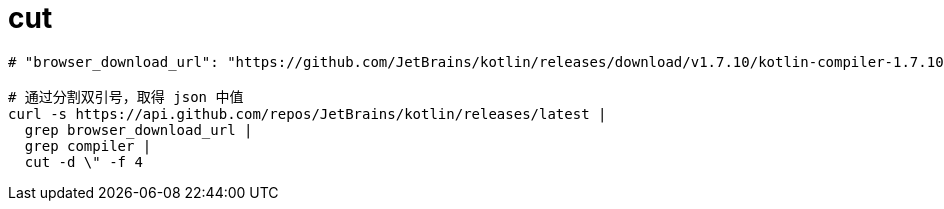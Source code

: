 
= cut

[source,shell]
----

# "browser_download_url": "https://github.com/JetBrains/kotlin/releases/download/v1.7.10/kotlin-compiler-1.7.10.zip"

# 通过分割双引号，取得 json 中值
curl -s https://api.github.com/repos/JetBrains/kotlin/releases/latest |
  grep browser_download_url |
  grep compiler |
  cut -d \" -f 4

----
